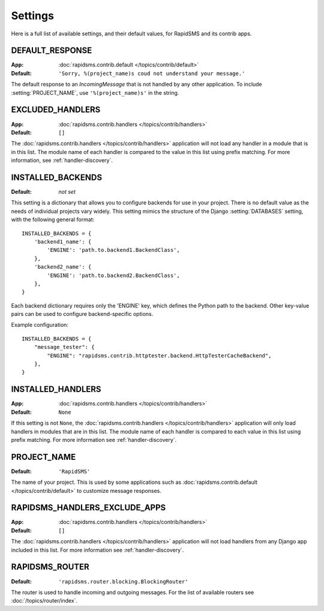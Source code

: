 ========
Settings
========

Here is a full list of available settings, and their default values, for
RapidSMS and its contrib apps.

.. setting:: DEFAULT_RESPONSE

DEFAULT_RESPONSE
----------------

:App: :doc:`rapidsms.contrib.default </topics/contrib/default>`
:Default: ``'Sorry, %(project_name)s coud not understand your message.'``

The default response to an `IncomingMessage` that is not handled by any other
application. To include :setting:`PROJECT_NAME`, use ``'%(project_name)s'`` in
the string.

.. setting:: EXCLUDED_HANDLERS

EXCLUDED_HANDLERS
-----------------

:App: :doc:`rapidsms.contrib.handlers </topics/contrib/handlers>`
:Default: ``[]``

The :doc:`rapidsms.contrib.handlers </topics/contrib/handlers>` application
will not load any handler in a module that is in this list. The module name of
each handler is compared to the value in this list using prefix matching. For
more information, see :ref:`handler-discovery`.

.. setting:: INSTALLED_BACKENDS

INSTALLED_BACKENDS
------------------

:Default: *not set*

This setting is a dictionary that allows you to configure backends for use
in your project. There is no default value as the needs of individual projects
vary widely. This setting mimics the structure of the Django
:setting:`DATABASES` setting, with the following general format::

    INSTALLED_BACKENDS = {
        'backend1_name': {
            'ENGINE': 'path.to.backend1.BackendClass',
        },
        'backend2_name': {
            'ENGINE': 'path.to.backend2.BackendClass',
        },
    }

Each backend dictionary requires only the 'ENGINE' key, which defines the
Python path to the backend. Other key-value pairs can be used to configure
backend-specific options.

Example configuration::

    INSTALLED_BACKENDS = {
        "message_tester": {
            "ENGINE": "rapidsms.contrib.httptester.backend.HttpTesterCacheBackend",
        },
    }

.. setting:: INSTALLED_HANDLERS

INSTALLED_HANDLERS
------------------

:App: :doc:`rapidsms.contrib.handlers </topics/contrib/handlers>`
:Default: ``None``

If this setting is not ``None``, the :doc:`rapidsms.contrib.handlers
</topics/contrib/handlers>` application will only load handlers in modules
that are in this list. The module name of each handler is compared to each
value in this list using prefix matching. For more information see
:ref:`handler-discovery`.

.. setting:: PROJECT_NAME

PROJECT_NAME
------------

:Default: ``'RapidSMS'``

The name of your project. This is used by some applications such as
:doc:`rapidsms.contrib.default </topics/contrib/default>` to customize message
responses.

.. setting:: RAPIDSMS_HANDLERS_EXCLUDE_APPS

RAPIDSMS_HANDLERS_EXCLUDE_APPS
------------------------------

:App: :doc:`rapidsms.contrib.handlers </topics/contrib/handlers>`
:Default: ``[]``

The :doc:`rapidsms.contrib.handlers </topics/contrib/handlers>` application
will not load handlers from any Django app included in this list. For more
information see :ref:`handler-discovery`.

.. setting:: RAPIDSMS_ROUTER

RAPIDSMS_ROUTER
---------------

.. versionadded:: 0.10.0

:Default: ``'rapidsms.router.blocking.BlockingRouter'``

The router is used to handle incoming and outgoing messages. For the list of
available routers see :doc:`/topics/router/index`.
